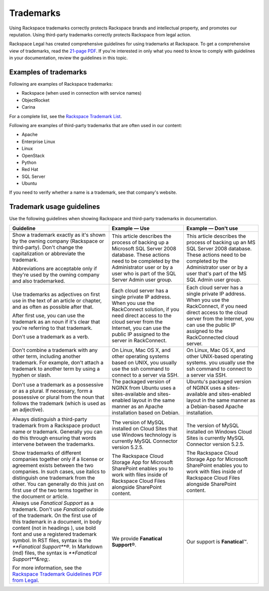 .. _trademarks:

==========
Trademarks
==========

Using Rackspace trademarks correctly protects Rackspace brands and
intellectual property, and promotes our reputation. Using third-party
trademarks correctly protects Rackspace from legal action.

Rackspace Legal has created comprehensive guidelines for using
trademarks at Rackspace. To get a comprehensive view of trademarks, read
the `21-page
PDF <https://one.rackspace.com/pages/worddav/preview.action?fileName=RACKSPACE-%2327629-v1-Rackspace_Trademark_Guidelines.pdf&pageId=72684499>`__.
If you're interested in only what you need to know to comply with
guidelines in your documentation, review the guidelines in this topic.

Examples of trademarks
~~~~~~~~~~~~~~~~~~~~~~

Following are examples of Rackspace trademarks:

-  Rackspace (when used in connection with service names)
-  ObjectRocket
-  Carina

For a complete list, see the `Rackspace Trademark
List <https://www.rackspace.com/information/legal/tmlist>`__.

Following are examples of third-party trademarks that are often used in
our content:

- Apache
- Enterprise Linux
- Linux
- OpenStack
- Python
- Red Hat
- SQL Server
- Ubuntu

If you need to verify whether a name is a trademark, see that company's
website.

Trademark usage guidelines
~~~~~~~~~~~~~~~~~~~~~~~~~~

Use the following guidelines when showing Rackspace and third-party
trademarks in documentation.

.. list-table::
   :widths: 40 30 30
   :header-rows: 1

   * - Guideline
     - Example — Use
     - Example — Don't use
   * - Show a trademark exactly as it's shown by the owning company (Rackspace
       or third-party). Don't change the capitalization or abbreviate the
       trademark.

       Abbreviations are acceptable only if they're used by the owning company
       and also trademarked.
     - This article describes the process of backing up a Microsoft SQL Server
       2008 database. These actions need to be completed by the Administrator
       user or by a user who is part of the SQL Server Admin user group.
     - This article describes the process of backing up an MS SQL Server 2008
       database. These actions need to be completed by the Administrator user
       or by a user that's part of the MS SQL Admin user group.
   * - Use trademarks as adjectives on first use in the text of an article or
       chapter, and as often as possible after that.

       After first use, you can use the trademark as an noun if it's clear
       that you're referring to that trademark.

       Don't use a trademark as a verb.
     - Each cloud server has a single private IP address. When you use the
       RackConnect solution, if you need direct access to the cloud server from
       the Internet, you can use the public IP assigned to the server in
       RackConnect.
     - Each cloud server has a single private IP address. When you use the
       RackConnect, if you need direct access to the cloud server from the
       Internet, you can use the public IP assigned to the RackConnected cloud
       server.
   * - Don't combine a trademark with any other term, including another
       trademark. For example, don't attach a trademark to another term by
       using a hyphen or slash.
     - On Linux, Mac OS X, and other operating systems based on UNIX, you
       usually use the ssh command to connect to a server via SSH.
     - On Linux, Mac OS X, and other UNIX-based operating systems. you usually
       use the ssh command to connect to a server via SSH.
   * - Don't use a trademark as a possessive or as a plural. If necessary,
       form a possessive or plural from the noun that follows the trademark
       (which is used as an adjective).
     - The packaged version of NGINX from Ubuntu uses a sites-available and
       sites-enabled layout in the same manner as an Apache installation based
       on Debian.
     - Ubuntu's packaged version of NGINX uses a sites-available and
       sites-enabled layout in the same manner as a Debian-based Apache
       installation.
   * - Always distinguish a third-party trademark from a Rackspace product name
       or trademark. Generally you can do this through ensuring that words
       intervene between the trademarks.

       Show trademarks of different companies together only if a license or
       agreement exists between the two companies. In such cases, use italics
       to distinguish one trademark from the other. You can generally do this
       just on first use of the two terms together in the document or article.
     - The version of MySQL installed on Cloud Sites that use Windows
       technology is currently MySQL Connector version 5.2.5.

       The Rackspace Cloud Storage App for Microsoft SharePoint enables you to
       work with files inside of Rackspace Cloud Files alongside SharePoint
       content.
     - The version of MySQL installed on Windows Cloud Sites is currently MySQL
       Connector version 5.2.5.

       The Rackspace Cloud Storage App for Microsoft SharePoint enables you to
       work with files inside of Rackspace Cloud Files alongside SharePoint
       content.
   * - Always use *Fanatical Support* as a trademark. Don't use *Fanatical*
       outside of the trademark. On the first use of this trademark in a
       document, in body content (not in headings ), use bold font and use a
       registered trademark symbol. In RST files, syntax is the
       `**Fanatical Support**\®`. In Markdown (md) files, the syntax is
       `**Fanatical Support**&reg;`.

       For more information, see the `Rackspace Trademark Guidelines PDF from
       Legal
       <https://one.rackspace.com/pages/worddav/preview.action?fileName=RACKSPACE-%2327629-v1-Rackspace_Trademark_Guidelines.pdf&pageId=72684499>`__.
     - We provide **Fanatical Support**\®.
     - Our support is **Fanatical**\™.
